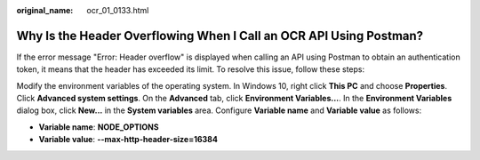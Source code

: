:original_name: ocr_01_0133.html

.. _ocr_01_0133:

Why Is the Header Overflowing When I Call an OCR API Using Postman?
===================================================================

If the error message "Error: Header overflow" is displayed when calling an API using Postman to obtain an authentication token, it means that the header has exceeded its limit. To resolve this issue, follow these steps:

Modify the environment variables of the operating system. In Windows 10, right click **This PC** and choose **Properties**. Click **Advanced system settings**. On the **Advanced** tab, click **Environment Variables...**. In the **Environment Variables** dialog box, click **New...** in the **System variables** area. Configure **Variable name** and **Variable value** as follows:

-  **Variable name**: **NODE_OPTIONS**
-  **Variable value**: **--max-http-header-size=16384**
